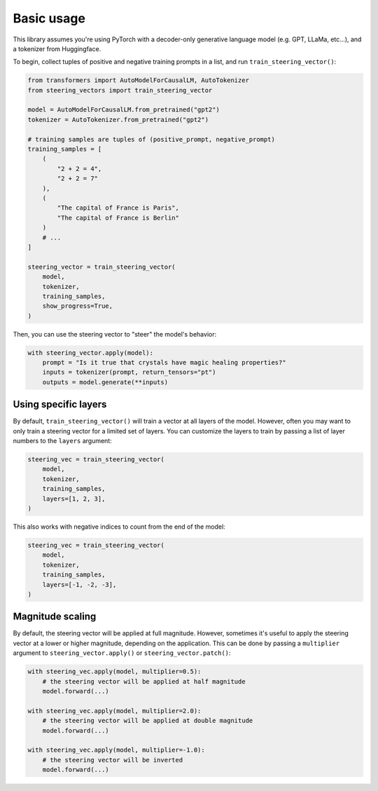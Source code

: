 Basic usage
===========
This library assumes you're using PyTorch with a decoder-only generative language model (e.g. GPT, LLaMa, etc...), and a tokenizer from Huggingface.

To begin, collect tuples of positive and negative training prompts in a list, and run ``train_steering_vector()``:

.. code-block:: python

    from transformers import AutoModelForCausalLM, AutoTokenizer
    from steering_vectors import train_steering_vector

    model = AutoModelForCausalLM.from_pretrained("gpt2")
    tokenizer = AutoTokenizer.from_pretrained("gpt2")

    # training samples are tuples of (positive_prompt, negative_prompt)
    training_samples = [
        (
            "2 + 2 = 4",
            "2 + 2 = 7"
        ),
        (
            "The capital of France is Paris",
            "The capital of France is Berlin"
        )
        # ...
    ]

    steering_vector = train_steering_vector(
        model,
        tokenizer,
        training_samples,
        show_progress=True,
    )

Then, you can use the steering vector to "steer" the model's behavior:

.. code-block:: python

    with steering_vector.apply(model):
        prompt = "Is it true that crystals have magic healing properties?"
        inputs = tokenizer(prompt, return_tensors="pt")
        outputs = model.generate(**inputs)


Using specific layers
'''''''''''''''''''''

By default, ``train_steering_vector()`` will train a vector at all layers of the model.
However, often you may want to only train a steering vector for a limited set of layers.
You can customize the layers to train by passing a list of layer numbers to the ``layers`` argument:

.. code-block:: python

    steering_vec = train_steering_vector(
        model,
        tokenizer,
        training_samples,
        layers=[1, 2, 3],
    )

This also works with negative indices to count from the end of the model:

.. code-block:: python

    steering_vec = train_steering_vector(
        model,
        tokenizer,
        training_samples,
        layers=[-1, -2, -3],
    )


Magnitude scaling
'''''''''''''''''

By default, the steering vector will be applied at full magnitude. However, sometimes it's useful
to apply the steering vector at a lower or higher magnitude, depending on the application. This
can be done by passing a ``multiplier`` argument to ``steering_vector.apply()`` or ``steering_vector.patch()``:

.. code-block:: python

    with steering_vec.apply(model, multiplier=0.5):
        # the steering vector will be applied at half magnitude
        model.forward(...)

    with steering_vec.apply(model, multiplier=2.0):
        # the steering vector will be applied at double magnitude
        model.forward(...)
    
    with steering_vec.apply(model, multiplier=-1.0):
        # the steering vector will be inverted
        model.forward(...)
